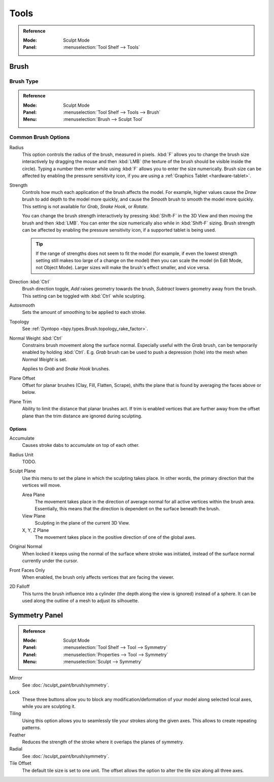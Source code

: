 
*****
Tools
*****

.. admonition:: Reference
   :class: refbox

   :Mode:      Sculpt Mode
   :Panel:     :menuselection:`Tool Shelf --> Tools`


Brush
=====

Brush Type
----------

.. admonition:: Reference
   :class: refbox

   :Mode:      Sculpt Mode
   :Panel:     :menuselection:`Tool Shelf --> Tools --> Brush`
   :Menu:      :menuselection:`Brush --> Sculpt Tool`


Common Brush Options
--------------------

Radius
   This option controls the radius of the brush, measured in pixels.
   :kbd:`F` allows you to change the brush size interactively by
   dragging the mouse and then :kbd:`LMB` (the texture of the brush should be visible inside the circle).
   Typing a number then enter while using :kbd:`F` allows you to enter the size numerically.
   Brush size can be affected by enabling the pressure sensitivity icon,
   if you are using a :ref:`Graphics Tablet <hardware-tablet>`.
Strength
   Controls how much each application of the brush affects the model.
   For example, higher values cause the *Draw* brush to add depth to the model more quickly,
   and cause the *Smooth* brush to smooth the model more quickly.
   This setting is not available for *Grab*, *Snake Hook*, or *Rotate*.

   You can change the brush strength interactively by pressing :kbd:`Shift-F`
   in the 3D View and then moving the brush and then :kbd:`LMB`.
   You can enter the size numerically also while in :kbd:`Shift-F` sizing.
   Brush strength can be affected by enabling the pressure sensitivity icon,
   if a supported tablet is being used.

   .. tip::

      If the range of strengths does not seem to fit the model
      (for example, if even the lowest strength setting still makes too large of a change on the model)
      then you can scale the model (in Edit Mode, not Object Mode).
      Larger sizes will make the brush's effect smaller, and vice versa.

Direction :kbd:`Ctrl`
   Brush direction toggle, *Add* raises geometry towards the brush,
   *Subtract* lowers geometry away from the brush. This setting can be toggled with :kbd:`Ctrl` while sculpting.
Autosmooth
   Sets the amount of smoothing to be applied to each stroke.
Topology
   See :ref:`Dyntopo <bpy.types.Brush.topology_rake_factor>`.
Normal Weight :kbd:`Ctrl`
   Constrains brush movement along the surface normal.
   Especially useful with the *Grab* brush, can be temporarily enabled by holding :kbd:`Ctrl`.
   E.g. *Grab* brush can be used to push a depression (hole) into the mesh when *Normal Weight* is set.

   Applies to *Grab* and *Snake Hook* brushes.
Plane Offset
   Offset for planar brushes (Clay, Fill, Flatten, Scrape),
   shifts the plane that is found by averaging the faces above or below.
Plane Trim
   Ability to limit the distance that planar brushes act.
   If trim is enabled vertices that are further away from the offset plane than
   the trim distance are ignored during sculpting.


Options
^^^^^^^

Accumulate
   Causes stroke dabs to accumulate on top of each other.
Radius Unit
   TODO.
Sculpt Plane
   Use this menu to set the plane in which the sculpting takes place.
   In other words, the primary direction that the vertices will move.

   Area Plane
      The movement takes place in the direction of average normal for all active vertices within the brush area.
      Essentially, this means that the direction is dependent on the surface beneath the brush.
   View Plane
      Sculpting in the plane of the current 3D View.
   X, Y, Z Plane
      The movement takes place in the positive direction of one of the global axes.

Original Normal
   When locked it keeps using the normal of the surface where stroke was initiated,
   instead of the surface normal currently under the cursor.
Front Faces Only
   When enabled, the brush only affects vertices that are facing the viewer.
2D Falloff
   This turns the brush influence into a cylinder (the depth along the view is ignored) instead of a sphere.
   It can be used along the outline of a mesh to adjust its silhouette.


Symmetry Panel
==============

.. admonition:: Reference
   :class: refbox

   :Mode:      Sculpt Mode
   :Panel:     :menuselection:`Tool Shelf --> Tool --> Symmetry`
   :Panel:     :menuselection:`Properties --> Tool --> Symmetry`
   :Menu:      :menuselection:`Sculpt --> Symmetry`

Mirror
   See :doc:`/sculpt_paint/brush/symmetry`.
Lock
   These three buttons allow you to block any modification/deformation
   of your model along selected local axes, while you are sculpting it.
Tiling
   Using this option allows you to seamlessly tile your strokes along the given axes.
   This allows to create repeating patterns.
Feather
   Reduces the strength of the stroke where it overlaps the planes of symmetry.
Radial
   See :doc:`/sculpt_paint/brush/symmetry`.
Tile Offset
   The default tile size is set to one unit.
   The offset allows the option to alter the tile size along all three axes.
